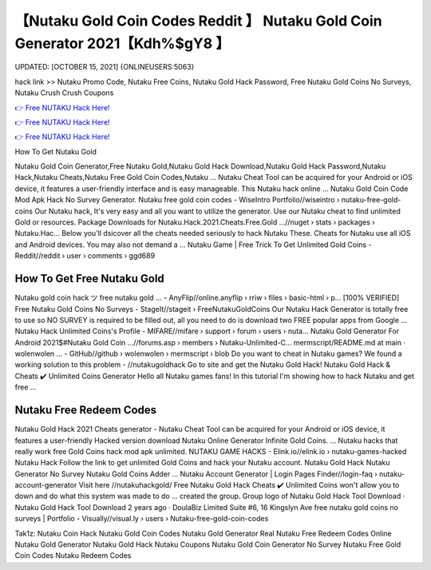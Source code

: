【Nutaku Gold Coin Codes Reddit 】 Nutaku Gold Coin Generator 2021【Kdh%$gY8 】
==============================================================================
UPDATED: [OCTOBER 15, 2021] {ONLINEUSERS:5063}

hack link >> Nutaku Promo Code, Nutaku Free Coins, Nutaku Gold Hack Password, Free Nutaku Gold Coins No Surveys, Nutaku Crush Crush Coupons

`👉 Free NUTAKU Hack Here! <https://redirekt.in/viska>`_

`👉 Free NUTAKU Hack Here! <https://redirekt.in/viska>`_

`👉 Free NUTAKU Hack Here! <https://redirekt.in/viska>`_

How To Get Nutaku Gold


Nutaku Gold Coin Generator,Free Nutaku Gold,Nutaku Gold Hack Download,Nutaku Gold Hack Password,Nutaku Hack,Nutaku Cheats,Nutaku Free Gold Coin Codes,Nutaku ...
Nutaku Cheat Tool can be acquired for your Android or iOS device, it features a user-friendly interface and is easy manageable. This Nutaku hack online ...
Nutaku Gold Coin Code Mod Apk Hack No Survey Generator.
Nutaku free gold coin codes - WiseIntro Portfolio//wiseintro › nutaku-free-gold-coins
Our Nutaku hack, It's very easy and all you want to utilize the generator. Use our Nutaku cheat to find unlimited Gold or resources.
Package Downloads for Nutaku.Hack.2021.Cheats.Free.Gold ...//nuget › stats › packages › Nutaku.Hac...
Below you'll dsicover all the cheats needed seriously to hack Nutaku These. Cheats for Nutaku use all iOS and Android devices. You may also not demand a ...
Nutaku Game | Free Trick To Get Unlimited Gold Coins - Reddit//reddit › user › comments › ggd689

********************************
How To Get Free Nutaku Gold
********************************

Nutaku gold coin hack ツ free nutaku gold ... - AnyFlip//online.anyflip › rriw › files › basic-html › p...
[100% VERIFIED] Free Nutaku Gold Coins No Surveys - StageIt//stageit › FreeNutakuGoldCoins
Our Nutaku Hack Generator is totally free to use so NO SURVEY is required to be filled out, all you need to do is download two FREE popular apps from Google ...
Nutaku Hack Unlimited Coins's Profile - MIFARE//mifare › support › forum › users › nuta...
Nutaku Gold Generator For Android 2021$#Nutaku Gold Coin ...//forums.asp › members › Nutaku-Unlimited-C...
mermscript/README.md at main · wolenwolen ... - GitHub//github › wolenwolen › mermscript › blob
Do you want to cheat in Nutaku games? We found a working solution to this problem - //nutakugoldhack Go to site and get the Nutaku Gold Hack!
Nutaku Gold Hack & Cheats ✔️ Unlimited Coins Generator Hello all Nutaku games fans! In this tutorial I'm showing how to hack Nutaku and get free ...

***********************************
Nutaku Free Redeem Codes
***********************************

Nutaku Gold Hack 2021 Cheats generator - Nutaku Cheat Tool can be acquired for your Android or iOS device, it features a user-friendly
Hacked version download Nutaku Online Generator Infinite Gold Coins. ... Nutaku hacks that really work free Gold Coins hack mod apk unlimited.
NUTAKU GAME HACKS - Elink.io//elink.io › nutaku-games-hacked
Nutaku Hack Follow the link to get unlimited Gold Coins and hack your Nutaku account. Nutaku Gold Hack Nutaku Generator No Survey Nutaku Gold Coins Adder ...
Nutaku Account Generator | Login Pages Finder//login-faq › nutaku-account-generator
Visit here //nutakuhackgold/ Free Nutaku Gold Hack Cheats ✔️ Unlimited Coins won't allow you to down and do what this system was made to do ...
created the group. Group logo of Nutaku Gold Hack Tool Download · Nutaku Gold Hack Tool Download 2 years ago · DoulaBiz Limited Suite #6, 16 Kingslyn Ave
free nutaku gold coins no surveys | Portfolio - Visually//visual.ly › users › Nutaku-free-gold-coin-codes


Tak1z:
Nutaku Coin Hack
Nutaku Gold Coin Codes
Nutaku Gold Generator Real
Nutaku Free Redeem Codes
Online Nutaku Gold Generator
Nutaku Gold Hack
Nutaku Coupons
Nutaku Gold Coin Generator No Survey
Nutaku Free Gold Coin Codes
Nutaku Redeem Codes
